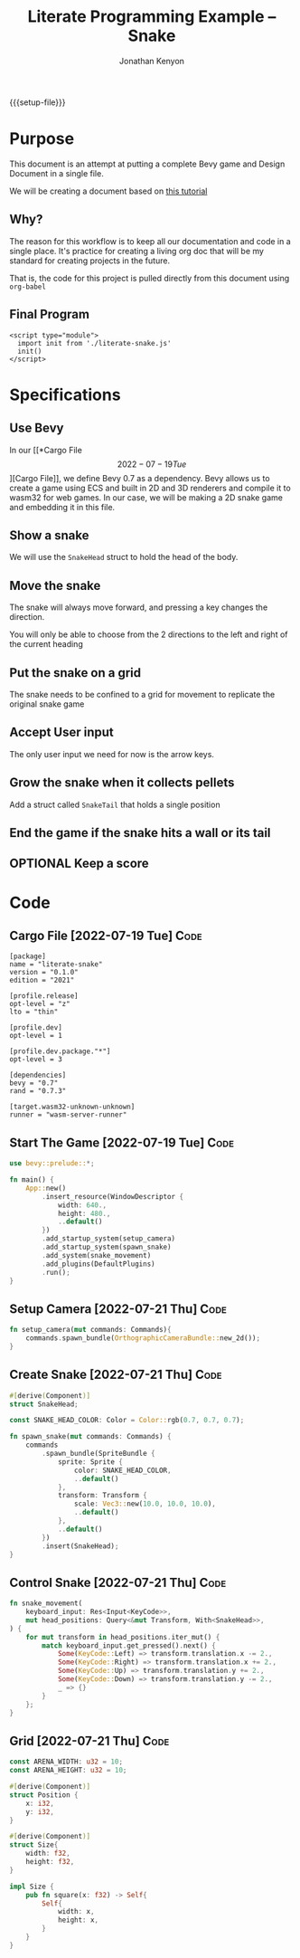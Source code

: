 #+AUTHOR: Jonathan Kenyon
#+TITLE: Literate Programming Example -- Snake
#+OPTIONS: H:3 toc:2
#+HTML_HEAD: <style>canvas { margin-left: auto; margin-right: auto; display: block; } </style>
#+STARTUP: overview
#+MACRO: setup-file (eval (if (eq org-export-current-backend 'html) "#+SETUPFILE: https://fniessen.github.io/org-html-themes/org/theme-bigblow.setup"))
{{{setup-file}}}

# Local Variables:
# eval: (add-hook 'after-save-hook (lambda () (setq-local filename (org-html-export-to-html)) (rename-file filename "docs/index.html" t)) 0 t)
# End:

* Purpose
  This document is an attempt at putting a complete Bevy game and Design Document in a single file.

  We will be creating a document based on [[https://mbuffett.com/posts/bevy-snake-tutorial/][this tutorial]]

** Why?
   The reason for this workflow is to keep all our documentation and code in a single place. It's practice for creating a living org doc that will be my standard for creating projects in the future.

   That is, the code for this project is pulled directly from this document using ~org-babel~

** Final Program
  #+begin_src raw-html
     <script type="module">
       import init from './literate-snake.js'
       init()
     </script>
   #+end_src
   
* Specifications

** Use Bevy
   In our [[*Cargo File \[2022-07-19 Tue\]][Cargo File]], we define Bevy 0.7 as a dependency. Bevy allows us to create a game using ECS and built in 2D and 3D renderers and compile it to wasm32 for web games. In our case, we will be making a 2D snake game and embedding it in this file.
   
** Show a snake
   We will use the ~SnakeHead~ struct to hold the head of the body. 
** Move the snake
   The snake will always move forward, and pressing a key changes the direction.

   You will only be able to choose from the 2 directions to the left and right of the current heading
** Put the snake on a grid
   The snake needs to be confined to a grid for movement to replicate the original snake game
** Accept User input
   The only user input we need for now is the arrow keys. 
** Grow the snake when it collects pellets
   Add a struct called ~SnakeTail~ that holds a single position
** End the game if the snake hits a wall or its tail

** OPTIONAL Keep a score

* Code
** Cargo File   [2022-07-19 Tue]                                       :Code:
   #+begin_src conf-toml :tangle "Cargo.toml"
     [package]
     name = "literate-snake"
     version = "0.1.0"
     edition = "2021"

     [profile.release]
     opt-level = "z"
     lto = "thin"

     [profile.dev]
     opt-level = 1

     [profile.dev.package."*"]
     opt-level = 3

     [dependencies]
     bevy = "0.7"
     rand = "0.7.3"

     [target.wasm32-unknown-unknown]
     runner = "wasm-server-runner"
   #+end_src 
** Start The Game   [2022-07-19 Tue]                                   :Code:
   #+begin_src rust :tangle "src/main.rs"
     use bevy::prelude::*;

     fn main() {
         App::new()
             .insert_resource(WindowDescriptor {
                 width: 640.,
                 height: 480.,
                 ..default()
             })
             .add_startup_system(setup_camera)
             .add_startup_system(spawn_snake)
             .add_system(snake_movement)
             .add_plugins(DefaultPlugins)
             .run();
     }
   #+end_src 
** Setup Camera   [2022-07-21 Thu]                                     :Code:
   #+begin_src rust :tangle "src/main.rs" :mkdirp yes :comments both
     fn setup_camera(mut commands: Commands){
         commands.spawn_bundle(OrthographicCameraBundle::new_2d());
     }
   #+end_src 
** Create Snake   [2022-07-21 Thu]                                     :Code:
   #+begin_src rust :tangle "src/main.rs" :mkdirp yes :comments both
     #[derive(Component)]
     struct SnakeHead;

     const SNAKE_HEAD_COLOR: Color = Color::rgb(0.7, 0.7, 0.7);

     fn spawn_snake(mut commands: Commands) {
         commands
             .spawn_bundle(SpriteBundle {
                 sprite: Sprite {
                     color: SNAKE_HEAD_COLOR,
                     ..default()
                 },
                 transform: Transform {
                     scale: Vec3::new(10.0, 10.0, 10.0),
                     ..default()
                 },
                 ..default()
             })
             .insert(SnakeHead);
     }
   #+end_src 

** Control Snake   [2022-07-21 Thu]                                    :Code:
   #+begin_src rust :tangle "src/main.rs" :mkdirp yes :comments both
     fn snake_movement(
         keyboard_input: Res<Input<KeyCode>>,
         mut head_positions: Query<&mut Transform, With<SnakeHead>>,
     ) {
         for mut transform in head_positions.iter_mut() {
             match keyboard_input.get_pressed().next() {
                 Some(KeyCode::Left) => transform.translation.x -= 2.,
                 Some(KeyCode::Right) => transform.translation.x += 2.,
                 Some(KeyCode::Up) => transform.translation.y += 2.,
                 Some(KeyCode::Down) => transform.translation.y -= 2.,
                 _ => {}
             }
         };
     }
   #+end_src 
   
** Grid   [2022-07-21 Thu]                                             :Code:
 #+begin_src rust :tangle "src/main.rs" :mkdirp yes :comments both
   const ARENA_WIDTH: u32 = 10;
   const ARENA_HEIGHT: u32 = 10;

   #[derive(Component)]
   struct Position {
       x: i32,
       y: i32,
   }

   #[derive(Component)]
   struct Size{
       width: f32,
       height: f32,
   }

   impl Size {
       pub fn square(x: f32) -> Self{
           Self{
               width: x,
               height: x,
           }
       }
   }
 #+end_src 
 
 
